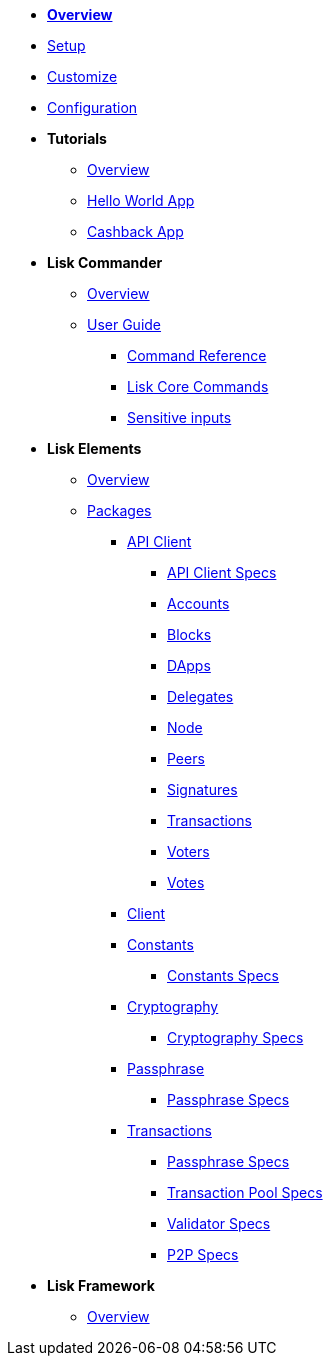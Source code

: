 * xref:index.adoc[*Overview*]
* xref:setup.adoc[Setup]
* xref:customize.adoc[Customize]
* xref:configuration.adoc[Configuration]
* *Tutorials*
** xref:tutorials/index.adoc[Overview]
** xref:tutorials/hello-world.adoc[Hello World App]
** xref:tutorials/cashback.adoc[Cashback App]
* *Lisk Commander*
** xref:lisk-commander/index.adoc[Overview]
** xref:lisk-commander/user-guide.adoc[User Guide]
*** xref:lisk-commander/user-guide/commands.adoc[Command Reference]
*** xref:lisk-commander/user-guide/lisk-core.adoc[Lisk Core Commands]
*** xref:lisk-commander/user-guide/sensitive-inputs.adoc[Sensitive inputs]
* *Lisk Elements*
** xref:lisk-elements/index.adoc[Overview]
** xref:lisk-elements/packages.adoc[Packages]
*** xref:lisk-elements/packages/api-client.adoc[API Client]
**** https://lisk.io/documentation/lisk-sdk/lisk-elements/packages/api-client-specs/[API Client Specs]
**** xref:lisk-elements/packages/api-client/accounts.adoc[Accounts]
**** xref:lisk-elements/packages/api-client/blocks.adoc[Blocks]
**** xref:lisk-elements/packages/api-client/dapps.adoc[DApps]
**** xref:lisk-elements/packages/api-client/delegates.adoc[Delegates]
**** xref:lisk-elements/packages/api-client/node.adoc[Node]
**** xref:lisk-elements/packages/api-client/peers.adoc[Peers]
**** xref:lisk-elements/packages/api-client/signatures.adoc[Signatures]
**** xref:lisk-elements/packages/api-client/transactions.adoc[Transactions]
**** xref:lisk-elements/packages/api-client/voters.adoc[Voters]
**** xref:lisk-elements/packages/api-client/votes.adoc[Votes]
*** xref:lisk-elements/packages/client.adoc[Client]
*** xref:lisk-elements/packages/constants.adoc[Constants]
**** link:{page-relative}/lisk-elements/packages/constants-specs/[Constants Specs]
*** xref:lisk-elements/packages/cryptography.adoc[Cryptography]
**** link:lisk-elements/packages/crytography2-specs/[Cryptography Specs]
*** xref:lisk-elements/packages/passphrase.adoc[Passphrase]
**** link:/lisk-elements/packages/passphrase-specs/[Passphrase Specs]
*** xref:lisk-elements/packages/transactions.adoc[Transactions]
**** link:passphrase-specs/[Passphrase Specs]
**** link:transaction_pool-specs/[Transaction Pool Specs]
**** link:validator-specs/[Validator Specs]
**** link:p2p-specs/[P2P Specs]
* *Lisk Framework*
** xref:lisk-framework/index.adoc[Overview]
